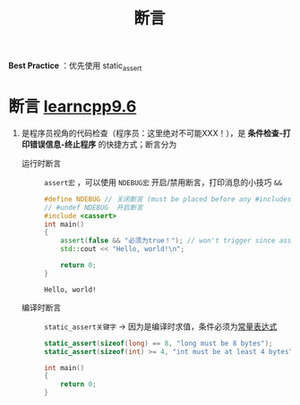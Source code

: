 :PROPERTIES:
:ID:       698b0467-2c90-4942-a2e3-078f725b31c7
:END:
#+title: 断言
#+filetags: cpp

*Best Practice* ：优先使用 static_assert

* 断言 [[https://www.learncpp.com/cpp-tutorial/assert-and-static_assert/][learncpp9.6]]
1. 是程序员视角的代码检查（程序员：这里绝对不可能XXX！），是 *条件检查-打印错误信息-终止程序* 的快捷方式；断言分为
   - 运行时断言 :: =assert宏= ，可以使用 =NDEBUG宏= 开启/禁用断言，打印消息的小技巧 =&&=
     #+begin_src cpp :results output :namespaces std :includes <iostream>
     #define NDEBUG // 关闭断言 (must be placed before any #includes)
     // #undef NDEBUG  开启断言
     #include <cassert>
     int main()
     {
         assert(false && "必须为true！"); // won't trigger since asserts have been disabled in this translation unit
         std::cout << "Hello, world!\n";

         return 0;
     }
     #+end_src

     #+RESULTS:
     : Hello, world!

   - 编译时断言 :: =static_assert关键字= -> 因为是编译时求值，条件必须为[[id:fec1bdbd-cae6-4b45-b136-00dcad95b5ad][常量表达式]]
     #+begin_src cpp :results output :namespaces std :includes <iostream>
     static_assert(sizeof(long) == 8, "long must be 8 bytes");
     static_assert(sizeof(int) >= 4, "int must be at least 4 bytes");

     int main()
     {
         return 0;
     }
     #+end_src

